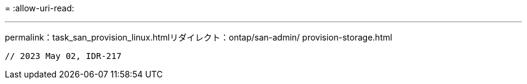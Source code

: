 = 
:allow-uri-read: 


'''
permalink：task_san_provision_linux.htmlリダイレクト：ontap/san-admin/ provision-storage.html

[listing]
----

// 2023 May 02, IDR-217
----